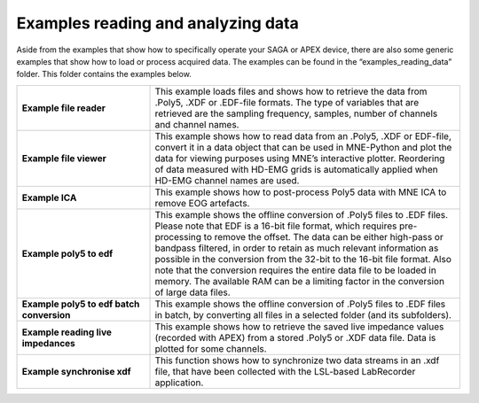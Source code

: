 Examples reading and analyzing data 
========================================
Aside from the examples that show how to specifically operate your SAGA or APEX device, there are also some generic examples that show how to load or 
process acquired data. The examples can be found in the “examples_reading_data” folder. This folder contains the examples below.



.. list-table:: 
    :widths: 30 70
    :header-rows: 0
    :stub-columns: 1

    * - Example file reader 
      - This example loads files and shows how to retrieve the data from .Poly5, .XDF or .EDF-file formats. The type of variables that are retrieved are the sampling frequency, samples, number of channels and channel names.
    * - Example file viewer
      - This example shows how to read data from an .Poly5, .XDF or EDF-file, convert it in a data object that can be used in MNE-Python and plot the data for viewing purposes using MNE’s interactive plotter. Reordering of data measured with HD-EMG grids is automatically applied when HD-EMG channel names are used.
    * - Example ICA 
      - This example shows how to post-process Poly5 data with MNE ICA to remove EOG artefacts.
    * - Example poly5 to edf
      - This example shows the offline conversion of .Poly5 files to .EDF files. Please note that EDF is a 16-bit file format, which requires pre-processing to remove the offset. The data can be either high-pass or bandpass filtered, in order to retain as much relevant information as possible in the conversion from the 32-bit to the 16-bit file format. Also note that the conversion requires the entire data file to be loaded in memory. The available RAM can be a limiting factor in the conversion of large data files. 
    * - Example poly5 to edf batch conversion
      - This example shows the offline conversion of .Poly5 files to .EDF files in batch, by converting all files in a selected folder (and its subfolders).
    * - Example reading live impedances
      - This example shows how to retrieve the saved live impedance values (recorded with APEX) from a stored .Poly5 or .XDF data file. Data is plotted for some channels.
    * - Example synchronise xdf
      - This function shows how to synchronize two data streams in an .xdf file, that have been collected with the LSL-based LabRecorder application.
    




